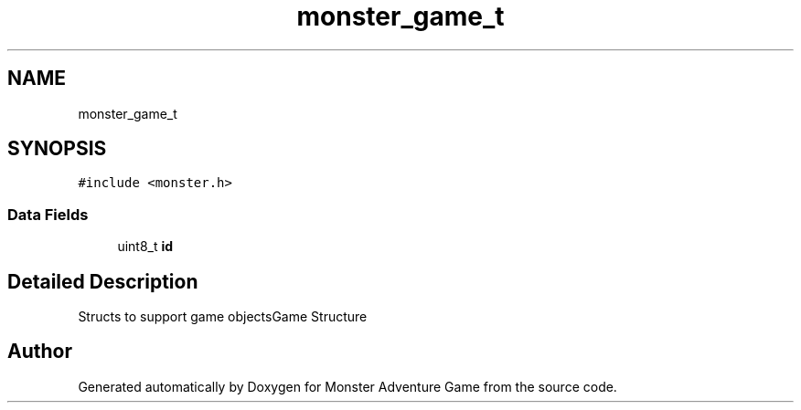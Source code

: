 .TH "monster_game_t" 3 "Mon May 6 2019" "Monster Adventure Game" \" -*- nroff -*-
.ad l
.nh
.SH NAME
monster_game_t
.SH SYNOPSIS
.br
.PP
.PP
\fC#include <monster\&.h>\fP
.SS "Data Fields"

.in +1c
.ti -1c
.RI "uint8_t \fBid\fP"
.br
.in -1c
.SH "Detailed Description"
.PP 
Structs to support game objectsGame Structure 

.SH "Author"
.PP 
Generated automatically by Doxygen for Monster Adventure Game from the source code\&.
